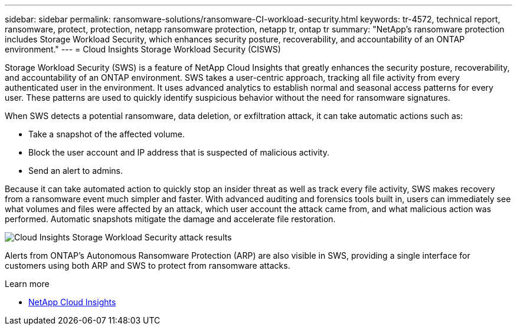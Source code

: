 ---
sidebar: sidebar
permalink: ransomware-solutions/ransomware-CI-workload-security.html
keywords: tr-4572, technical report, ransomware, protect, protection, netapp ransomware protection, netapp tr, ontap tr
summary: "NetApp's ransomware protection includes Storage Workload Security, which enhances security posture, recoverability, and accountability of an ONTAP environment."
---
= Cloud Insights Storage Workload Security (CISWS)

:icons: font
:imagesdir: ../media/

[.lead]
Storage Workload Security (SWS) is a feature of NetApp Cloud Insights that greatly enhances the security posture, recoverability, and accountability of an ONTAP environment. SWS takes a user-centric approach, tracking all file activity from every authenticated user in the environment. It uses advanced analytics to establish normal and seasonal access patterns for every user. These patterns are used to quickly identify suspicious behavior without the need for ransomware signatures. 

When SWS detects a potential ransomware, data deletion, or exfiltration attack, it can take automatic actions such as:

* Take a snapshot of the affected volume.
* Block the user account and IP address that is suspected of malicious activity.
* Send an alert to admins.

Because it can take automated action to quickly stop an insider threat as well as track every file activity, SWS makes recovery from a ransomware event much simpler and faster. With advanced auditing and forensics tools built in, users can immediately see what volumes and files were affected by an attack, which user account the attack came from, and what malicious action was performed. Automatic snapshots mitigate the damage and accelerate file restoration.

image:ransomware-solution-attack-results.png[Cloud Insights Storage Workload Security attack results]

Alerts from ONTAP's Autonomous Ransomware Protection (ARP) are also visible in SWS, providing a single interface for customers using both ARP and SWS to protect from ransomware attacks.

.Learn more

* https://www.netapp.com/cloud-services/cloud-insights/[NetApp Cloud Insights^]

// 2024-8-21 ontapdoc-1811